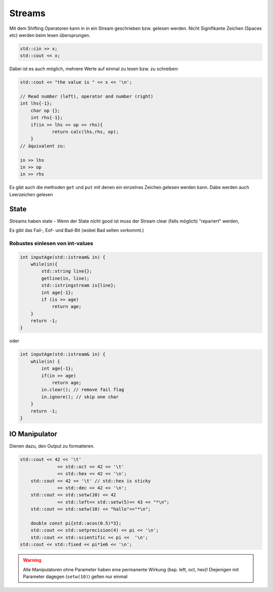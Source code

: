 Streams
=======

Mit dem Shifting Operatoren kann in in ein Stream geschrieben
bzw. gelesen werden. Nicht Signifikante Zeichen (Spaces etc) werden
beim lesen übersprungen.

.. code:: c++

    std::cin >> x;
    std::cout << x;


Dabei ist es auch möglich, mehrere Werte auf einmal zu lesen
bzw. zu schreiben:

.. code:: c++

    std::cout << "the value is " << x << '\n';

    // Read number (left), operator and number (right)
    int lhs{-1};
	char op {};
	int rhs{-1};
	if(in >> lhs >> op >> rhs){
		return calc(lhs,rhs, op);
	}
    // äquivalent zu:

    in >> lhs
    in >> op
    in >> rhs


Es gibt auch die methoden ``get`` und ``put`` mit
denen ein einzelnes Zeichen gelesen werden kann.
Dabe werden auch Leerzeichen gelesen

State
-----
Streams haben state - Wenn der State nicht good ist
muss der Stream clear (falls möglich) "repariert" werden,

Es gibt das Fail-, Eof- und Bad-Bit (wobei Bad selten vorkommt.)


Robustes einlesen von int-values
.................................

.. code:: c++

    int inputAge(std::istream& in) {
        while(in){
            std::string line{};
            getline(in, line);
            std::istringstream is{line};
            int age{-1};
            if (is >> age)
                return age;
        }
        return -1;
    }

oder

.. code:: c++

    int inputAge(std::istream& in) {
        while(in) {
            int age{-1};
            if(in >> age)
                return age;
            in.clear(); // remove fail flag
            in.ignore(); // skip one char
        }
        return -1;
    }

IO Manipulator
--------------

Dienen dazu, den Output zu formatieren.

.. code:: c++

    std::cout << 42 << '\t'
	          << std::oct << 42 << '\t'
	          << std::hex << 42 << '\n';
	std::cout << 42 << '\t' // std::hex is sticky
	          << std::dec << 42 << '\n';
	std::cout << std::setw(10) << 42
	          << std::left<< std::setw(5)<< 43 << "*\n";
	std::cout << std::setw(10) << "hallo"<<"*\n";

	double const pi{std::acos(0.5)*3};
	std::cout << std::setprecision(4) << pi << '\n';
	std::cout << std::scientific << pi <<  '\n';
    std::cout << std::fixed << pi*1e6 << '\n';

.. warning::

    Alle Manipulatoren ohne Parameter haben eine permanente Wirkung (bsp. left, oct, hex)!
    Diejenigen mit Parameter dagegen (``setw(10)``) gelten nur einmal


.. todo::

    Study the `Input/output manipulators <http://en.cppreference.com/w/cpp/io/manip>`_

    How can you read a std::string name with the code std::cin >> name; if the name provided consists of several words? How can you read the rest of the input into the string variable?
    Look at declaration of std::getline() function and explain its parameter passing. Why is the std::string parameter passed as reference?
    (ex. https://wiki.ifs.hsr.ch/CPlusPlus/ExW2)
